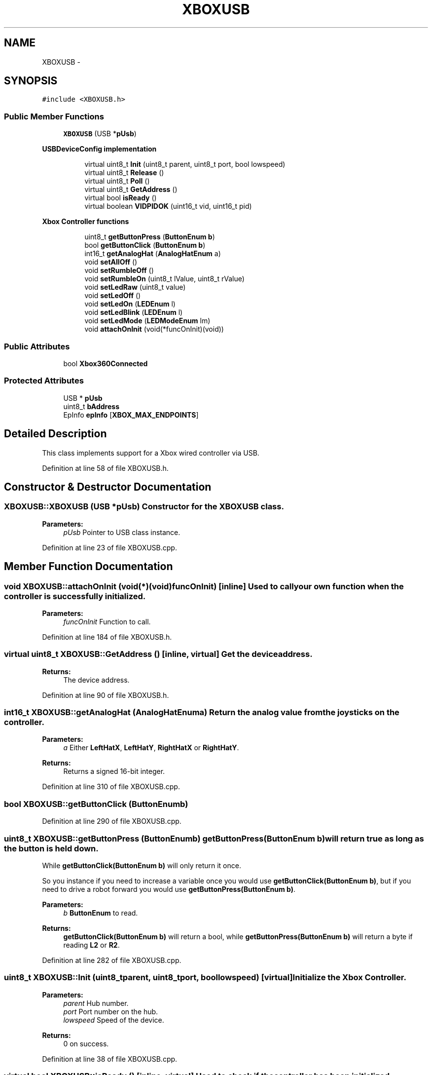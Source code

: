 .TH "XBOXUSB" 3 "Sun Mar 30 2014" "Version version 2.0" "GHID Framework" \" -*- nroff -*-
.ad l
.nh
.SH NAME
XBOXUSB \- 
.SH SYNOPSIS
.br
.PP
.PP
\fC#include <XBOXUSB\&.h>\fP
.SS "Public Member Functions"

.in +1c
.ti -1c
.RI "\fBXBOXUSB\fP (USB *\fBpUsb\fP)"
.br
.in -1c
.PP
.RI "\fBUSBDeviceConfig implementation\fP"
.br

.in +1c
.in +1c
.ti -1c
.RI "virtual uint8_t \fBInit\fP (uint8_t parent, uint8_t port, bool lowspeed)"
.br
.ti -1c
.RI "virtual uint8_t \fBRelease\fP ()"
.br
.ti -1c
.RI "virtual uint8_t \fBPoll\fP ()"
.br
.ti -1c
.RI "virtual uint8_t \fBGetAddress\fP ()"
.br
.ti -1c
.RI "virtual bool \fBisReady\fP ()"
.br
.ti -1c
.RI "virtual boolean \fBVIDPIDOK\fP (uint16_t vid, uint16_t pid)"
.br
.in -1c
.in -1c
.PP
.RI "\fBXbox Controller functions\fP"
.br

.in +1c
.in +1c
.ti -1c
.RI "uint8_t \fBgetButtonPress\fP (\fBButtonEnum\fP \fBb\fP)"
.br
.ti -1c
.RI "bool \fBgetButtonClick\fP (\fBButtonEnum\fP \fBb\fP)"
.br
.ti -1c
.RI "int16_t \fBgetAnalogHat\fP (\fBAnalogHatEnum\fP a)"
.br
.ti -1c
.RI "void \fBsetAllOff\fP ()"
.br
.ti -1c
.RI "void \fBsetRumbleOff\fP ()"
.br
.ti -1c
.RI "void \fBsetRumbleOn\fP (uint8_t lValue, uint8_t rValue)"
.br
.ti -1c
.RI "void \fBsetLedRaw\fP (uint8_t value)"
.br
.ti -1c
.RI "void \fBsetLedOff\fP ()"
.br
.ti -1c
.RI "void \fBsetLedOn\fP (\fBLEDEnum\fP l)"
.br
.ti -1c
.RI "void \fBsetLedBlink\fP (\fBLEDEnum\fP l)"
.br
.ti -1c
.RI "void \fBsetLedMode\fP (\fBLEDModeEnum\fP lm)"
.br
.ti -1c
.RI "void \fBattachOnInit\fP (void(*funcOnInit)(void))"
.br
.in -1c
.in -1c
.SS "Public Attributes"

.in +1c
.ti -1c
.RI "bool \fBXbox360Connected\fP"
.br
.in -1c
.SS "Protected Attributes"

.in +1c
.ti -1c
.RI "USB * \fBpUsb\fP"
.br
.ti -1c
.RI "uint8_t \fBbAddress\fP"
.br
.ti -1c
.RI "EpInfo \fBepInfo\fP [\fBXBOX_MAX_ENDPOINTS\fP]"
.br
.in -1c
.SH "Detailed Description"
.PP 
This class implements support for a Xbox wired controller via USB\&. 
.PP
Definition at line 58 of file XBOXUSB\&.h\&.
.SH "Constructor & Destructor Documentation"
.PP 
.SS "\fBXBOXUSB::XBOXUSB\fP (USB *pUsb)"Constructor for the \fBXBOXUSB\fP class\&. 
.PP
\fBParameters:\fP
.RS 4
\fIpUsb\fP Pointer to USB class instance\&. 
.RE
.PP

.PP
Definition at line 23 of file XBOXUSB\&.cpp\&.
.SH "Member Function Documentation"
.PP 
.SS "void \fBXBOXUSB::attachOnInit\fP (void(*)(void)funcOnInit)\fC [inline]\fP"Used to call your own function when the controller is successfully initialized\&. 
.PP
\fBParameters:\fP
.RS 4
\fIfuncOnInit\fP Function to call\&. 
.RE
.PP

.PP
Definition at line 184 of file XBOXUSB\&.h\&.
.SS "virtual uint8_t \fBXBOXUSB::GetAddress\fP ()\fC [inline, virtual]\fP"Get the device address\&. 
.PP
\fBReturns:\fP
.RS 4
The device address\&. 
.RE
.PP

.PP
Definition at line 90 of file XBOXUSB\&.h\&.
.SS "int16_t \fBXBOXUSB::getAnalogHat\fP (\fBAnalogHatEnum\fPa)"Return the analog value from the joysticks on the controller\&. 
.PP
\fBParameters:\fP
.RS 4
\fIa\fP Either \fBLeftHatX\fP, \fBLeftHatY\fP, \fBRightHatX\fP or \fBRightHatY\fP\&. 
.RE
.PP
\fBReturns:\fP
.RS 4
Returns a signed 16-bit integer\&. 
.RE
.PP

.PP
Definition at line 310 of file XBOXUSB\&.cpp\&.
.SS "bool \fBXBOXUSB::getButtonClick\fP (\fBButtonEnum\fPb)"
.PP
Definition at line 290 of file XBOXUSB\&.cpp\&.
.SS "uint8_t \fBXBOXUSB::getButtonPress\fP (\fBButtonEnum\fPb)"\fBgetButtonPress(ButtonEnum b)\fP will return true as long as the button is held down\&.
.PP
While \fBgetButtonClick(ButtonEnum b)\fP will only return it once\&.
.PP
So you instance if you need to increase a variable once you would use \fBgetButtonClick(ButtonEnum b)\fP, but if you need to drive a robot forward you would use \fBgetButtonPress(ButtonEnum b)\fP\&. 
.PP
\fBParameters:\fP
.RS 4
\fIb\fP \fBButtonEnum\fP to read\&. 
.RE
.PP
\fBReturns:\fP
.RS 4
\fBgetButtonClick(ButtonEnum b)\fP will return a bool, while \fBgetButtonPress(ButtonEnum b)\fP will return a byte if reading \fBL2\fP or \fBR2\fP\&. 
.RE
.PP

.PP
Definition at line 282 of file XBOXUSB\&.cpp\&.
.SS "uint8_t \fBXBOXUSB::Init\fP (uint8_tparent, uint8_tport, boollowspeed)\fC [virtual]\fP"Initialize the Xbox Controller\&. 
.PP
\fBParameters:\fP
.RS 4
\fIparent\fP Hub number\&. 
.br
\fIport\fP Port number on the hub\&. 
.br
\fIlowspeed\fP Speed of the device\&. 
.RE
.PP
\fBReturns:\fP
.RS 4
0 on success\&. 
.RE
.PP

.PP
Definition at line 38 of file XBOXUSB\&.cpp\&.
.SS "virtual bool \fBXBOXUSB::isReady\fP ()\fC [inline, virtual]\fP"Used to check if the controller has been initialized\&. 
.PP
\fBReturns:\fP
.RS 4
True if it's ready\&. 
.RE
.PP

.PP
Definition at line 98 of file XBOXUSB\&.h\&.
.SS "uint8_t \fBXBOXUSB::Poll\fP ()\fC [virtual]\fP"Poll the USB Input endpoins and run the state machines\&. 
.PP
\fBReturns:\fP
.RS 4
0 on success\&. 
.RE
.PP

.PP
Definition at line 231 of file XBOXUSB\&.cpp\&.
.SS "uint8_t \fBXBOXUSB::Release\fP ()\fC [virtual]\fP"Release the USB device\&. 
.PP
\fBReturns:\fP
.RS 4
0 on success\&. 
.RE
.PP

.PP
Definition at line 223 of file XBOXUSB\&.cpp\&.
.SS "void \fBXBOXUSB::setAllOff\fP ()\fC [inline]\fP"Turn rumble off and all the LEDs on the controller\&. 
.PP
Definition at line 137 of file XBOXUSB\&.h\&.
.SS "void \fBXBOXUSB::setLedBlink\fP (\fBLEDEnum\fPl)"Turn on a LED by using \fBLEDEnum\fP\&. 
.PP
\fBParameters:\fP
.RS 4
\fIl\fP \fBALL\fP, \fBLED1\fP, \fBLED2\fP, \fBLED3\fP and \fBLED4\fP is supported by the Xbox controller\&. 
.RE
.PP

.PP
Definition at line 335 of file XBOXUSB\&.cpp\&.
.SS "void \fBXBOXUSB::setLedMode\fP (\fBLEDModeEnum\fPlm)"Used to set special LED modes supported by the Xbox controller\&. 
.PP
\fBParameters:\fP
.RS 4
\fIlm\fP See \fBLEDModeEnum\fP\&. 
.RE
.PP

.PP
Definition at line 339 of file XBOXUSB\&.cpp\&.
.SS "void \fBXBOXUSB::setLedOff\fP ()\fC [inline]\fP"Turn all LEDs off the controller\&. 
.PP
Definition at line 161 of file XBOXUSB\&.h\&.
.SS "void \fBXBOXUSB::setLedOn\fP (\fBLEDEnum\fPl)"Turn on a LED by using \fBLEDEnum\fP\&. 
.PP
\fBParameters:\fP
.RS 4
\fIl\fP \fBOFF\fP, \fBLED1\fP, \fBLED2\fP, \fBLED3\fP and \fBLED4\fP is supported by the Xbox controller\&. 
.RE
.PP

.PP
Definition at line 328 of file XBOXUSB\&.cpp\&.
.SS "void \fBXBOXUSB::setLedRaw\fP (uint8_tvalue)"Set LED value\&. Without using the \fBLEDEnum\fP or \fBLEDModeEnum\fP\&. 
.PP
\fBParameters:\fP
.RS 4
\fIvalue\fP See: \fBsetLedOff()\fP, \fBsetLedOn(LEDEnum l)\fP, \fBsetLedBlink(LEDEnum l)\fP, and \fBsetLedMode(LEDModeEnum lm)\fP\&. 
.RE
.PP

.PP
Definition at line 320 of file XBOXUSB\&.cpp\&.
.SS "void \fBXBOXUSB::setRumbleOff\fP ()\fC [inline]\fP"Turn rumble off the controller\&. 
.PP
Definition at line 143 of file XBOXUSB\&.h\&.
.SS "void \fBXBOXUSB::setRumbleOn\fP (uint8_tlValue, uint8_trValue)"Turn rumble on\&. 
.PP
\fBParameters:\fP
.RS 4
\fIlValue\fP Left motor (big weight) inside the controller\&. 
.br
\fIrValue\fP Right motor (small weight) inside the controller\&. 
.RE
.PP

.PP
Definition at line 343 of file XBOXUSB\&.cpp\&.
.SS "virtual boolean \fBXBOXUSB::VIDPIDOK\fP (uint16_tvid, uint16_tpid)\fC [inline, virtual]\fP"Used by the USB core to check what this driver support\&. 
.PP
\fBParameters:\fP
.RS 4
\fIvid\fP The device's VID\&. 
.br
\fIpid\fP The device's PID\&. 
.RE
.PP
\fBReturns:\fP
.RS 4
Returns true if the device's VID and PID matches this driver\&. 
.RE
.PP

.PP
Definition at line 108 of file XBOXUSB\&.h\&.
.SH "Member Data Documentation"
.PP 
.SS "uint8_t \fBXBOXUSB::bAddress\fP\fC [protected]\fP"Device address\&. 
.PP
Definition at line 196 of file XBOXUSB\&.h\&.
.SS "EpInfo \fBXBOXUSB::epInfo\fP[\fBXBOX_MAX_ENDPOINTS\fP]\fC [protected]\fP"Endpoint info structure\&. 
.PP
Definition at line 198 of file XBOXUSB\&.h\&.
.SS "USB* \fBXBOXUSB::pUsb\fP\fC [protected]\fP"Pointer to USB class instance\&. 
.PP
Definition at line 194 of file XBOXUSB\&.h\&.
.SS "bool \fBXBOXUSB::Xbox360Connected\fP"True if a Xbox 360 controller is connected\&. 
.PP
Definition at line 186 of file XBOXUSB\&.h\&.

.SH "Author"
.PP 
Generated automatically by Doxygen for GHID Framework from the source code\&.

